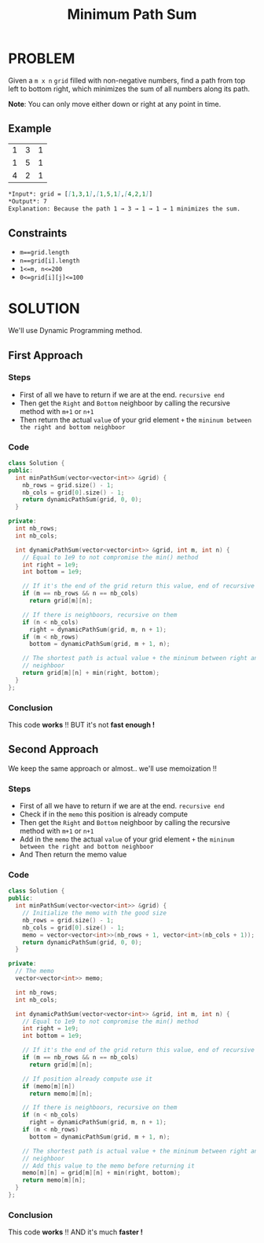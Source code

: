 #+title: Minimum Path Sum

* PROBLEM
Given a =m x n= =grid= filled with non-negative numbers, find a path from top left to bottom right, which minimizes the sum of all numbers along its path.

*Note*: You can only move either down or right at any point in time.

** Example
|1|3|1|
|1|5|1|
|4|2|1|

#+begin_src markdown
*Input*: grid = [[1,3,1],[1,5,1],[4,2,1]]
*Output*: 7
Explanation: Because the path 1 → 3 → 1 → 1 → 1 minimizes the sum.
#+end_src

** Constraints
+ =m==grid.length=
+ =n==grid[i].length=
+ =1<=m, n<=200=
+ =0<=grid[i][j]<=100=

* SOLUTION
We'll use Dynamic Programming method.

** First Approach
*** Steps
+ First of all we have to return if we are at the end. =recursive end=
+ Then get the =Right= and =Bottom= neighboor by calling the recursive method with =m+1= or =n+1=
+ Then return the actual =value= of your grid element =+= the =mininum between the right and bottom neighboor=

*** Code
#+begin_src cpp
class Solution {
public:
  int minPathSum(vector<vector<int>> &grid) {
    nb_rows = grid.size() - 1;
    nb_cols = grid[0].size() - 1;
    return dynamicPathSum(grid, 0, 0);
  }

private:
  int nb_rows;
  int nb_cols;

  int dynamicPathSum(vector<vector<int>> &grid, int m, int n) {
    // Equal to 1e9 to not compromise the min() method
    int right = 1e9;
    int bottom = 1e9;

    // If it's the end of the grid return this value, end of recursive
    if (m == nb_rows && n == nb_cols)
      return grid[m][n];

    // If there is neighboors, recursive on them
    if (n < nb_cols)
      right = dynamicPathSum(grid, m, n + 1);
    if (m < nb_rows)
      bottom = dynamicPathSum(grid, m + 1, n);

    // The shortest path is actual value + the mininum between right and bottom
    // neighboor
    return grid[m][n] + min(right, bottom);
  }
};
#+end_src

*** Conclusion
This code *works* !! BUT it's not *fast enough !*

** Second Approach
We keep the same approach or almost.. we'll use memoization !!

*** Steps
+ First of all we have to return if we are at the end. =recursive end=
+ Check if in the =memo= this position is already compute
+ Then get the =Right= and =Bottom= neighboor by calling the recursive method with =m+1= or =n+1=
+ Add in the =memo= the actual =value= of your grid element =+= the =mininum between the right and bottom neighboor=
+ And Then return the memo value

*** Code
#+begin_src cpp
class Solution {
public:
  int minPathSum(vector<vector<int>> &grid) {
    // Initialize the memo with the good size
    nb_rows = grid.size() - 1;
    nb_cols = grid[0].size() - 1;
    memo = vector<vector<int>>(nb_rows + 1, vector<int>(nb_cols + 1));
    return dynamicPathSum(grid, 0, 0);
  }

private:
  // The memo
  vector<vector<int>> memo;

  int nb_rows;
  int nb_cols;

  int dynamicPathSum(vector<vector<int>> &grid, int m, int n) {
    // Equal to 1e9 to not compromise the min() method
    int right = 1e9;
    int bottom = 1e9;

    // If it's the end of the grid return this value, end of recursive
    if (m == nb_rows && n == nb_cols)
      return grid[m][n];

    // If position already compute use it
    if (memo[m][n])
      return memo[m][n];

    // If there is neighboors, recursive on them
    if (n < nb_cols)
      right = dynamicPathSum(grid, m, n + 1);
    if (m < nb_rows)
      bottom = dynamicPathSum(grid, m + 1, n);

    // The shortest path is actual value + the mininum between right and bottom
    // neighboor
    // Add this value to the memo before returning it
    memo[m][n] = grid[m][n] + min(right, bottom);
    return memo[m][n];
  }
};
#+end_src

*** Conclusion
This code *works* !! AND it's much *faster !*
